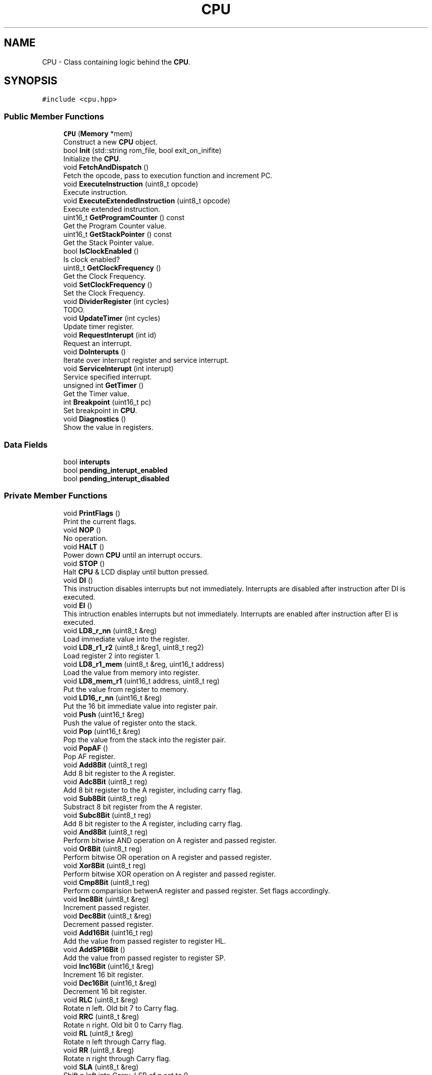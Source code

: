 .TH "CPU" 3 "Fri Dec 7 2018" "Gameboy Emulator" \" -*- nroff -*-
.ad l
.nh
.SH NAME
CPU \- Class containing logic behind the \fBCPU\fP\&.  

.SH SYNOPSIS
.br
.PP
.PP
\fC#include <cpu\&.hpp>\fP
.SS "Public Member Functions"

.in +1c
.ti -1c
.RI "\fBCPU\fP (\fBMemory\fP *mem)"
.br
.RI "Construct a new \fBCPU\fP object\&. "
.ti -1c
.RI "bool \fBInit\fP (std::string rom_file, bool exit_on_inifite)"
.br
.RI "Initialize the \fBCPU\fP\&. "
.ti -1c
.RI "void \fBFetchAndDispatch\fP ()"
.br
.RI "Fetch the opcode, pass to execution function and increment PC\&. "
.ti -1c
.RI "void \fBExecuteInstruction\fP (uint8_t opcode)"
.br
.RI "Execute instruction\&. "
.ti -1c
.RI "void \fBExecuteExtendedInstruction\fP (uint8_t opcode)"
.br
.RI "Execute extended instruction\&. "
.ti -1c
.RI "uint16_t \fBGetProgramCounter\fP () const"
.br
.RI "Get the Program Counter value\&. "
.ti -1c
.RI "uint16_t \fBGetStackPointer\fP () const"
.br
.RI "Get the Stack Pointer value\&. "
.ti -1c
.RI "bool \fBIsClockEnabled\fP ()"
.br
.RI "Is clock enabled? "
.ti -1c
.RI "uint8_t \fBGetClockFrequency\fP ()"
.br
.RI "Get the Clock Frequency\&. "
.ti -1c
.RI "void \fBSetClockFrequency\fP ()"
.br
.RI "Set the Clock Frequency\&. "
.ti -1c
.RI "void \fBDividerRegister\fP (int cycles)"
.br
.RI "TODO\&. "
.ti -1c
.RI "void \fBUpdateTimer\fP (int cycles)"
.br
.RI "Update timer register\&. "
.ti -1c
.RI "void \fBRequestInterupt\fP (int id)"
.br
.RI "Request an interrupt\&. "
.ti -1c
.RI "void \fBDoInterupts\fP ()"
.br
.RI "Iterate over interrupt register and service interrupt\&. "
.ti -1c
.RI "void \fBServiceInterupt\fP (int interupt)"
.br
.RI "Service specified interrupt\&. "
.ti -1c
.RI "unsigned int \fBGetTimer\fP ()"
.br
.RI "Get the Timer value\&. "
.ti -1c
.RI "int \fBBreakpoint\fP (uint16_t pc)"
.br
.RI "Set breakpoint in \fBCPU\fP\&. "
.ti -1c
.RI "void \fBDiagnostics\fP ()"
.br
.RI "Show the value in registers\&. "
.in -1c
.SS "Data Fields"

.in +1c
.ti -1c
.RI "bool \fBinterupts\fP"
.br
.ti -1c
.RI "bool \fBpending_interupt_enabled\fP"
.br
.ti -1c
.RI "bool \fBpending_interupt_disabled\fP"
.br
.in -1c
.SS "Private Member Functions"

.in +1c
.ti -1c
.RI "void \fBPrintFlags\fP ()"
.br
.RI "Print the current flags\&. "
.ti -1c
.RI "void \fBNOP\fP ()"
.br
.RI "No operation\&. "
.ti -1c
.RI "void \fBHALT\fP ()"
.br
.RI "Power down \fBCPU\fP until an interrupt occurs\&. "
.ti -1c
.RI "void \fBSTOP\fP ()"
.br
.RI "Halt \fBCPU\fP & LCD display until button pressed\&. "
.ti -1c
.RI "void \fBDI\fP ()"
.br
.RI "This instruction disables interrupts but not immediately\&. Interrupts are disabled after instruction after DI is executed\&. "
.ti -1c
.RI "void \fBEI\fP ()"
.br
.RI "This intruction enables interrupts but not immediately\&. Interrupts are enabled after instruction after EI is executed\&. "
.ti -1c
.RI "void \fBLD8_r_nn\fP (uint8_t &reg)"
.br
.RI "Load immediate value into the register\&. "
.ti -1c
.RI "void \fBLD8_r1_r2\fP (uint8_t &reg1, uint8_t reg2)"
.br
.RI "Load register 2 into register 1\&. "
.ti -1c
.RI "void \fBLD8_r1_mem\fP (uint8_t &reg, uint16_t address)"
.br
.RI "Load the value from memory into register\&. "
.ti -1c
.RI "void \fBLD8_mem_r1\fP (uint16_t address, uint8_t reg)"
.br
.RI "Put the value from register to memory\&. "
.ti -1c
.RI "void \fBLD16_r_nn\fP (uint16_t &reg)"
.br
.RI "Put the 16 bit immediate value into register pair\&. "
.ti -1c
.RI "void \fBPush\fP (uint16_t &reg)"
.br
.RI "Push the value of register onto the stack\&. "
.ti -1c
.RI "void \fBPop\fP (uint16_t &reg)"
.br
.RI "Pop the value from the stack into the register pair\&. "
.ti -1c
.RI "void \fBPopAF\fP ()"
.br
.RI "Pop AF register\&. "
.ti -1c
.RI "void \fBAdd8Bit\fP (uint8_t reg)"
.br
.RI "Add 8 bit register to the A register\&. "
.ti -1c
.RI "void \fBAdc8Bit\fP (uint8_t reg)"
.br
.RI "Add 8 bit register to the A register, including carry flag\&. "
.ti -1c
.RI "void \fBSub8Bit\fP (uint8_t reg)"
.br
.RI "Substract 8 bit register from the A register\&. "
.ti -1c
.RI "void \fBSubc8Bit\fP (uint8_t reg)"
.br
.RI "Add 8 bit register to the A register, including carry flag\&. "
.ti -1c
.RI "void \fBAnd8Bit\fP (uint8_t reg)"
.br
.RI "Perform bitwise AND operation on A register and passed register\&. "
.ti -1c
.RI "void \fBOr8Bit\fP (uint8_t reg)"
.br
.RI "Perform bitwise OR operation on A register and passed register\&. "
.ti -1c
.RI "void \fBXor8Bit\fP (uint8_t reg)"
.br
.RI "Perform bitwise XOR operation on A register and passed register\&. "
.ti -1c
.RI "void \fBCmp8Bit\fP (uint8_t reg)"
.br
.RI "Perform comparision betwenA register and passed register\&. Set flags accordingly\&. "
.ti -1c
.RI "void \fBInc8Bit\fP (uint8_t &reg)"
.br
.RI "Increment passed register\&. "
.ti -1c
.RI "void \fBDec8Bit\fP (uint8_t &reg)"
.br
.RI "Decrement passed register\&. "
.ti -1c
.RI "void \fBAdd16Bit\fP (uint16_t reg)"
.br
.RI "Add the value from passed register to register HL\&. "
.ti -1c
.RI "void \fBAddSP16Bit\fP ()"
.br
.RI "Add the value from passed register to register SP\&. "
.ti -1c
.RI "void \fBInc16Bit\fP (uint16_t &reg)"
.br
.RI "Increment 16 bit register\&. "
.ti -1c
.RI "void \fBDec16Bit\fP (uint16_t &reg)"
.br
.RI "Decrement 16 bit register\&. "
.ti -1c
.RI "void \fBRLC\fP (uint8_t &reg)"
.br
.RI "Rotate n left\&. Old bit 7 to Carry flag\&. "
.ti -1c
.RI "void \fBRRC\fP (uint8_t &reg)"
.br
.RI "Rotate n right\&. Old bit 0 to Carry flag\&. "
.ti -1c
.RI "void \fBRL\fP (uint8_t &reg)"
.br
.RI "Rotate n left through Carry flag\&. "
.ti -1c
.RI "void \fBRR\fP (uint8_t &reg)"
.br
.RI "Rotate n right through Carry flag\&. "
.ti -1c
.RI "void \fBSLA\fP (uint8_t &reg)"
.br
.RI "Shift n left into Carry\&. LSB of n set to 0\&. "
.ti -1c
.RI "void \fBSRA\fP (uint8_t &reg)"
.br
.RI "Shift n right into Carry\&. MSB doesn't change\&. "
.ti -1c
.RI "void \fBSwap\fP (uint8_t &reg)"
.br
.RI "Swap lower and upper 4 bits of an register\&. "
.ti -1c
.RI "void \fBSRL\fP (uint8_t &reg)"
.br
.RI "Shift n right into Carry\&. MSB set to 0\&. "
.ti -1c
.RI "void \fBBit\fP (uint8_t &reg, uint8_t bit)"
.br
.RI "Test bit b in register r\&. "
.ti -1c
.RI "void \fBRes\fP (uint8_t &reg, uint8_t bit)"
.br
.RI "Reset bit b in register r\&. "
.ti -1c
.RI "void \fBSet\fP (uint8_t &reg, uint8_t bit)"
.br
.RI "Set bit b in register r\&. "
.ti -1c
.RI "void \fBDAA\fP ()"
.br
.RI "Decimal adjust register A\&. "
.ti -1c
.RI "void \fBRLCA\fP ()"
.br
.RI "Rotate A left\&. Old bit 7 to Carry flag\&. "
.ti -1c
.RI "void \fBRLA\fP ()"
.br
.RI "Rotate A left through Carry flag\&. "
.ti -1c
.RI "void \fBRRCA\fP ()"
.br
.RI "Rotate A right\&. Old bit 0 to Carry flag\&. "
.ti -1c
.RI "void \fBRRA\fP ()"
.br
.RI "Rotate A right through Carry flag\&. "
.ti -1c
.RI "void \fBJUMP\fP (uint8_t flag, int condition, int use_condition)"
.br
.RI "Set program counter to the immediate value\&. "
.ti -1c
.RI "void \fBJUMP_IMM\fP (uint8_t flag, int condition, int use_condition)"
.br
.RI "Increment program counter by the immediate value\&. "
.ti -1c
.RI "void \fBCALL\fP (uint8_t flag, int condition, int use_condition)"
.br
.RI "Call the function at address used in immediate value\&. Push current PC at the stack\&. "
.ti -1c
.RI "void \fBRST\fP (uint8_t arg)"
.br
.RI "Push present address onto stack\&. Jump to address $0000 + n\&. "
.ti -1c
.RI "void \fBRET\fP (uint8_t flag, int condition, int use_condition)"
.br
.RI "Return from function, Set the PC to the popped value from stack\&. "
.in -1c
.SS "Private Attributes"

.in +1c
.ti -1c
.RI "\fBRegister\fP \fBaf_register\fP"
.br
.ti -1c
.RI "\fBRegister\fP \fBbc_register\fP"
.br
.ti -1c
.RI "\fBRegister\fP \fBde_register\fP"
.br
.ti -1c
.RI "\fBRegister\fP \fBhl_register\fP"
.br
.ti -1c
.RI "\fBRegister\fP \fBsp_register\fP"
.br
.ti -1c
.RI "uint16_t \fBprogram_counter\fP"
.br
.ti -1c
.RI "\fBMemory\fP * \fBmemory\fP"
.br
.ti -1c
.RI "\fBClocks\fP \fBclocks\fP"
.br
.ti -1c
.RI "bool \fBexit_on_inifite_loop\fP"
.br
.ti -1c
.RI "int \fBhalt\fP"
.br
.ti -1c
.RI "int \fBstop\fP"
.br
.in -1c
.SH "Detailed Description"
.PP 
Class containing logic behind the \fBCPU\fP\&. 
.SH "Constructor & Destructor Documentation"
.PP 
.SS "CPU::CPU (\fBMemory\fP * mem)"

.PP
Construct a new \fBCPU\fP object\&. 
.PP
\fBParameters:\fP
.RS 4
\fImem\fP Pointer to memory object\&. 
.RE
.PP

.SH "Member Function Documentation"
.PP 
.SS "void CPU::Adc8Bit (uint8_t reg)\fC [private]\fP"

.PP
Add 8 bit register to the A register, including carry flag\&. 
.PP
\fBParameters:\fP
.RS 4
\fIreg\fP Value of register\&. 
.RE
.PP

.SS "void CPU::Add16Bit (uint16_t reg)\fC [private]\fP"

.PP
Add the value from passed register to register HL\&. 
.PP
\fBParameters:\fP
.RS 4
\fIreg\fP Value of passed register\&. 
.RE
.PP

.SS "void CPU::Add8Bit (uint8_t reg)\fC [private]\fP"

.PP
Add 8 bit register to the A register\&. 
.PP
\fBParameters:\fP
.RS 4
\fIreg\fP Value of register\&.
.RE
.PP
< 8 bit ALU 
.SS "void CPU::AddSP16Bit ()\fC [private]\fP"

.PP
Add the value from passed register to register SP\&. 
.PP
\fBParameters:\fP
.RS 4
\fIreg\fP Value of passed register\&. 
.RE
.PP

.SS "void CPU::And8Bit (uint8_t reg)\fC [private]\fP"

.PP
Perform bitwise AND operation on A register and passed register\&. 
.PP
\fBParameters:\fP
.RS 4
\fIreg\fP Value of register\&. 
.RE
.PP

.SS "void CPU::Bit (uint8_t & reg, uint8_t bit)\fC [private]\fP"

.PP
Test bit b in register r\&. 
.PP
\fBParameters:\fP
.RS 4
\fIreg\fP Address of passed register\&. 
.br
\fIbit\fP Index of bit to test\&. 
.RE
.PP

.SS "int CPU::Breakpoint (uint16_t pc)"

.PP
Set breakpoint in \fBCPU\fP\&. 
.PP
\fBParameters:\fP
.RS 4
\fIpc\fP Program counter at which we set a breakpoint\&. 
.RE
.PP
\fBReturns:\fP
.RS 4
int Return 1 if encountered breakpoint, else 0\&. 
.RE
.PP

.SS "void CPU::CALL (uint8_t flag, int condition, int use_condition)\fC [private]\fP"

.PP
Call the function at address used in immediate value\&. Push current PC at the stack\&. 
.PP
\fBParameters:\fP
.RS 4
\fIflag\fP Flag is used in condition\&. 
.br
\fIcondition\fP Condition used in jump\&. 
.br
\fIuse_condition\fP Are we using condition\&. 
.RE
.PP

.SS "void CPU::Cmp8Bit (uint8_t reg)\fC [private]\fP"

.PP
Perform comparision betwenA register and passed register\&. Set flags accordingly\&. 
.PP
\fBParameters:\fP
.RS 4
\fIreg\fP Value of passed register\&. 
.RE
.PP

.SS "void CPU::DAA ()\fC [private]\fP"

.PP
Decimal adjust register A\&. < Fix this 
.SS "void CPU::Dec16Bit (uint16_t & reg)\fC [private]\fP"

.PP
Decrement 16 bit register\&. 
.PP
\fBParameters:\fP
.RS 4
\fIreg\fP Address of passed register\&. 
.RE
.PP

.SS "void CPU::Dec8Bit (uint8_t & reg)\fC [private]\fP"

.PP
Decrement passed register\&. 
.PP
\fBParameters:\fP
.RS 4
\fIreg\fP Value of passed register\&.
.RE
.PP
16 bit ALU 
.SS "void CPU::DividerRegister (int cycles)"

.PP
TODO\&. 
.PP
\fBParameters:\fP
.RS 4
\fIcycles\fP Number of cycles that last instruction took\&. 
.RE
.PP

.SS "void CPU::ExecuteExtendedInstruction (uint8_t opcode)"

.PP
Execute extended instruction\&. 
.PP
\fBParameters:\fP
.RS 4
\fIopcode\fP Second byte of extended instruction set opcode\&. 
.RE
.PP

.SS "void CPU::ExecuteInstruction (uint8_t opcode)"

.PP
Execute instruction\&. 
.PP
\fBParameters:\fP
.RS 4
\fIopcode\fP Opcode to execute\&. 
.RE
.PP
< Load 8 bit immediate value 
.br
 < Load register to register 
.SS "uint8_t CPU::GetClockFrequency ()"

.PP
Get the Clock Frequency\&. 
.PP
\fBReturns:\fP
.RS 4
uint8_t Frequency of the clock\&. 
.RE
.PP

.SS "uint16_t CPU::GetProgramCounter () const"

.PP
Get the Program Counter value\&. 
.PP
\fBReturns:\fP
.RS 4
uint16_t Value of PC\&. 
.RE
.PP

.SS "uint16_t CPU::GetStackPointer () const"

.PP
Get the Stack Pointer value\&. 
.PP
\fBReturns:\fP
.RS 4
uint16_t Value of SP\&. 
.RE
.PP

.SS "unsigned int CPU::GetTimer ()"

.PP
Get the Timer value\&. 
.PP
\fBReturns:\fP
.RS 4
unsigned int Value of timer\&. 
.RE
.PP

.SS "void CPU::Inc16Bit (uint16_t & reg)\fC [private]\fP"

.PP
Increment 16 bit register\&. 
.PP
\fBParameters:\fP
.RS 4
\fIreg\fP Address of passed register\&. 
.RE
.PP

.SS "void CPU::Inc8Bit (uint8_t & reg)\fC [private]\fP"

.PP
Increment passed register\&. 
.PP
\fBParameters:\fP
.RS 4
\fIreg\fP Value of passed register\&. 
.RE
.PP

.SS "bool CPU::Init (std::string rom_file, bool exit_on_inifite)"

.PP
Initialize the \fBCPU\fP\&. 
.PP
\fBParameters:\fP
.RS 4
\fIrom_file\fP ROM file to load\&. 
.br
\fIexit_on_inifite\fP Do we exit on ininite loop 
.RE
.PP
\fBReturns:\fP
.RS 4
true Initialization suceeded\&. 
.PP
false Initialization failed\&. 
.RE
.PP
< If booting failed or stopped, initialize register with values that bootstrap sets 
.br
 < Place power up sequence values in memory 
.SS "bool CPU::IsClockEnabled ()"

.PP
Is clock enabled? 
.PP
\fBReturns:\fP
.RS 4
true True if clock is enabled\&. 
.PP
false False if clock is disabled\&. 
.RE
.PP

.SS "void CPU::JUMP (uint8_t flag, int condition, int use_condition)\fC [private]\fP"

.PP
Set program counter to the immediate value\&. 
.PP
\fBParameters:\fP
.RS 4
\fIflag\fP Flag is used in condition\&. 
.br
\fIcondition\fP Condition used in jump\&. 
.br
\fIuse_condition\fP Are we using condition\&. 
.RE
.PP

.SS "void CPU::JUMP_IMM (uint8_t flag, int condition, int use_condition)\fC [private]\fP"

.PP
Increment program counter by the immediate value\&. 
.PP
\fBParameters:\fP
.RS 4
\fIflag\fP Flag is used in condition\&. 
.br
\fIcondition\fP Condition used in jump\&. 
.br
\fIuse_condition\fP Are we using condition\&. 
.RE
.PP

.SS "void CPU::LD16_r_nn (uint16_t & reg)\fC [private]\fP"

.PP
Put the 16 bit immediate value into register pair\&. 
.PP
\fBParameters:\fP
.RS 4
\fIreg\fP Address of register pair\&. 
.RE
.PP

.SS "void CPU::LD8_mem_r1 (uint16_t address, uint8_t reg)\fC [private]\fP"

.PP
Put the value from register to memory\&. 
.PP
\fBParameters:\fP
.RS 4
\fIaddress\fP Address in memory\&. 
.br
\fIreg\fP Address of passed register\&.
.RE
.PP
16 Bit Loads 
.SS "void CPU::LD8_r1_mem (uint8_t & reg, uint16_t address)\fC [private]\fP"

.PP
Load the value from memory into register\&. 
.PP
\fBParameters:\fP
.RS 4
\fIreg\fP Address of passed register\&. 
.br
\fIaddress\fP Address in memory\&. 
.RE
.PP

.SS "void CPU::LD8_r1_r2 (uint8_t & reg1, uint8_t reg2)\fC [private]\fP"

.PP
Load register 2 into register 1\&. 
.PP
\fBParameters:\fP
.RS 4
\fIreg1\fP Address of passed register 1\&. 
.br
\fIreg2\fP Address of passed register 2\&. 
.RE
.PP

.SS "void CPU::LD8_r_nn (uint8_t & reg)\fC [private]\fP"

.PP
Load immediate value into the register\&. 
.PP
\fBParameters:\fP
.RS 4
\fIreg\fP Address of passed register\&.
.RE
.PP
< 8 Bit Loads 
.SS "void CPU::Or8Bit (uint8_t reg)\fC [private]\fP"

.PP
Perform bitwise OR operation on A register and passed register\&. 
.PP
\fBParameters:\fP
.RS 4
\fIreg\fP Value of register\&. 
.RE
.PP

.SS "void CPU::Pop (uint16_t & reg)\fC [private]\fP"

.PP
Pop the value from the stack into the register pair\&. 
.PP
\fBParameters:\fP
.RS 4
\fIreg\fP Address of register pair\&.
.RE
.PP
When performing a POP AF instruction, bits 0 - 3 are ignored/masked out 
.SS "void CPU::PrintFlags ()\fC [private]\fP"

.PP
Print the current flags\&. Stop the \fBCPU\fP 
.SS "void CPU::Push (uint16_t & reg)\fC [private]\fP"

.PP
Push the value of register onto the stack\&. 
.PP
\fBParameters:\fP
.RS 4
\fIreg\fP Address of register pair\&. 
.RE
.PP

.SS "void CPU::RequestInterupt (int id)"

.PP
Request an interrupt\&. 
.PP
\fBParameters:\fP
.RS 4
\fIid\fP Id of interrupt\&. 
.RE
.PP

.SS "void CPU::Res (uint8_t & reg, uint8_t bit)\fC [private]\fP"

.PP
Reset bit b in register r\&. 
.PP
\fBParameters:\fP
.RS 4
\fIreg\fP Address of passed register\&. 
.br
\fIbit\fP Index of bit to reset\&. 
.RE
.PP

.SS "void CPU::RET (uint8_t flag, int condition, int use_condition)\fC [private]\fP"

.PP
Return from function, Set the PC to the popped value from stack\&. 
.PP
\fBParameters:\fP
.RS 4
\fIflag\fP Flag is used in condition\&. 
.br
\fIcondition\fP Condition used in jump\&. 
.br
\fIuse_condition\fP Are we using condition\&.
.RE
.PP
Unique arithmetic functions 
.SS "void CPU::RL (uint8_t & reg)\fC [private]\fP"

.PP
Rotate n left through Carry flag\&. 
.PP
\fBParameters:\fP
.RS 4
\fIreg\fP Address of passed register\&. 
.RE
.PP

.SS "void CPU::RLC (uint8_t & reg)\fC [private]\fP"

.PP
Rotate n left\&. Old bit 7 to Carry flag\&. 
.PP
\fBParameters:\fP
.RS 4
\fIreg\fP Address of passed register\&. 
.RE
.PP

.SS "void CPU::RR (uint8_t & reg)\fC [private]\fP"

.PP
Rotate n right through Carry flag\&. 
.PP
\fBParameters:\fP
.RS 4
\fIreg\fP Address of passed register\&. 
.RE
.PP

.SS "void CPU::RRC (uint8_t & reg)\fC [private]\fP"

.PP
Rotate n right\&. Old bit 0 to Carry flag\&. 
.PP
\fBParameters:\fP
.RS 4
\fIreg\fP Address of passed register\&. 
.RE
.PP

.SS "void CPU::RST (uint8_t arg)\fC [private]\fP"

.PP
Push present address onto stack\&. Jump to address $0000 + n\&. 
.PP
\fBParameters:\fP
.RS 4
\fIarg\fP Value of n\&. 
.RE
.PP

.SS "void CPU::ServiceInterupt (int interupt)"

.PP
Service specified interrupt\&. 
.PP
\fBParameters:\fP
.RS 4
\fIinterupt\fP Interrupt to service\&. Debugging type of instructions 
.RE
.PP

.SS "void CPU::Set (uint8_t & reg, uint8_t bit)\fC [private]\fP"

.PP
Set bit b in register r\&. 
.PP
\fBParameters:\fP
.RS 4
\fIreg\fP Address of passed register\&. 
.br
\fIbit\fP Index of bit to set\&. 
.RE
.PP

.SS "void CPU::SLA (uint8_t & reg)\fC [private]\fP"

.PP
Shift n left into Carry\&. LSB of n set to 0\&. 
.PP
\fBParameters:\fP
.RS 4
\fIreg\fP Address of passed register\&. 
.RE
.PP

.SS "void CPU::SRA (uint8_t & reg)\fC [private]\fP"

.PP
Shift n right into Carry\&. MSB doesn't change\&. 
.PP
\fBParameters:\fP
.RS 4
\fIreg\fP Address of passed register\&. 
.RE
.PP

.SS "void CPU::SRL (uint8_t & reg)\fC [private]\fP"

.PP
Shift n right into Carry\&. MSB set to 0\&. 
.PP
\fBParameters:\fP
.RS 4
\fIreg\fP Address of passed register\&. 
.RE
.PP

.SS "void CPU::Sub8Bit (uint8_t reg)\fC [private]\fP"

.PP
Substract 8 bit register from the A register\&. 
.PP
\fBParameters:\fP
.RS 4
\fIreg\fP Value of register\&. 
.RE
.PP

.SS "void CPU::Subc8Bit (uint8_t reg)\fC [private]\fP"

.PP
Add 8 bit register to the A register, including carry flag\&. 
.PP
\fBParameters:\fP
.RS 4
\fIreg\fP Value of register\&. 
.RE
.PP

.SS "void CPU::Swap (uint8_t & reg)\fC [private]\fP"

.PP
Swap lower and upper 4 bits of an register\&. 
.PP
\fBParameters:\fP
.RS 4
\fIreg\fP Address of passed register\&. 
.RE
.PP
< ??? 
.SS "void CPU::UpdateTimer (int cycles)"

.PP
Update timer register\&. 
.PP
\fBParameters:\fP
.RS 4
\fIcycles\fP Number of cycles that last instruction took\&. 
.RE
.PP

.SS "void CPU::Xor8Bit (uint8_t reg)\fC [private]\fP"

.PP
Perform bitwise XOR operation on A register and passed register\&. 
.PP
\fBParameters:\fP
.RS 4
\fIreg\fP Value of register\&. 
.RE
.PP

.SH "Field Documentation"
.PP 
.SS "\fBClocks\fP CPU::clocks\fC [private]\fP"
Pointer to memory object \fBClocks\fP structure 
.SS "bool CPU::exit_on_inifite_loop\fC [private]\fP"
Do we exit on infinite loop 
.SS "\fBRegister\fP CPU::hl_register\fC [private]\fP"
General purpose register 
.SS "bool CPU::interupts"
Are interrupts enabled 
.SS "bool CPU::pending_interupt_disabled"
Is pending interrupt disabled 
.SS "bool CPU::pending_interupt_enabled"
Is pending interrupt enabled 
.SS "uint16_t CPU::program_counter\fC [private]\fP"
Program counter register 
.SS "\fBRegister\fP CPU::sp_register\fC [private]\fP"
Stack pointer register 
.SS "int CPU::stop\fC [private]\fP"
Halt the \fBCPU\fP 

.SH "Author"
.PP 
Generated automatically by Doxygen for Gameboy Emulator from the source code\&.
